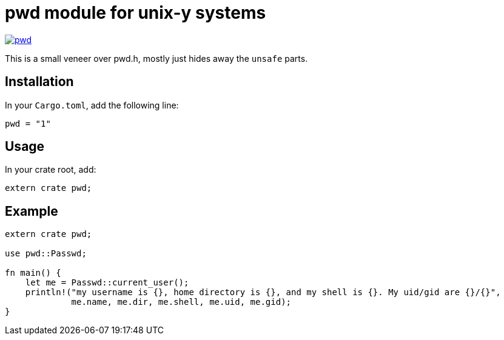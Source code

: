 = pwd module for unix-y systems

image::https://img.shields.io/crates/v/pwd.svg?style=flat-square[link="https://crates.io/crates/pwd",caption="crates.io"]

This is a small veneer over pwd.h, mostly just hides away the `unsafe` parts.

== Installation

In your `Cargo.toml`, add the following line:

[source="rust"]
----
pwd = "1"
----

== Usage

In your crate root, add:

[source="rust"]
----
extern crate pwd;
----

== Example

[source="rust"]
----
extern crate pwd;

use pwd::Passwd;

fn main() {
    let me = Passwd::current_user();
    println!("my username is {}, home directory is {}, and my shell is {}. My uid/gid are {}/{}",
             me.name, me.dir, me.shell, me.uid, me.gid);
}
----

